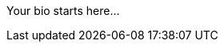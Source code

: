 ifndef::env-editions[]
:imagesdir: images
endif::[]

Your bio starts here...

////
Tell your audience about yourself.
Feel free to include links to your company, social media, presentations or whatever is relevant to the audience of your article.
Your biography can be 1 - 2 paragraphs.

Do not include:

* a document title or section titles
* a document header

If you would like to include a headshot beside your bio, make sure to upload it to the images directory in your article repository.
Name the file headshot.jpg.
////
